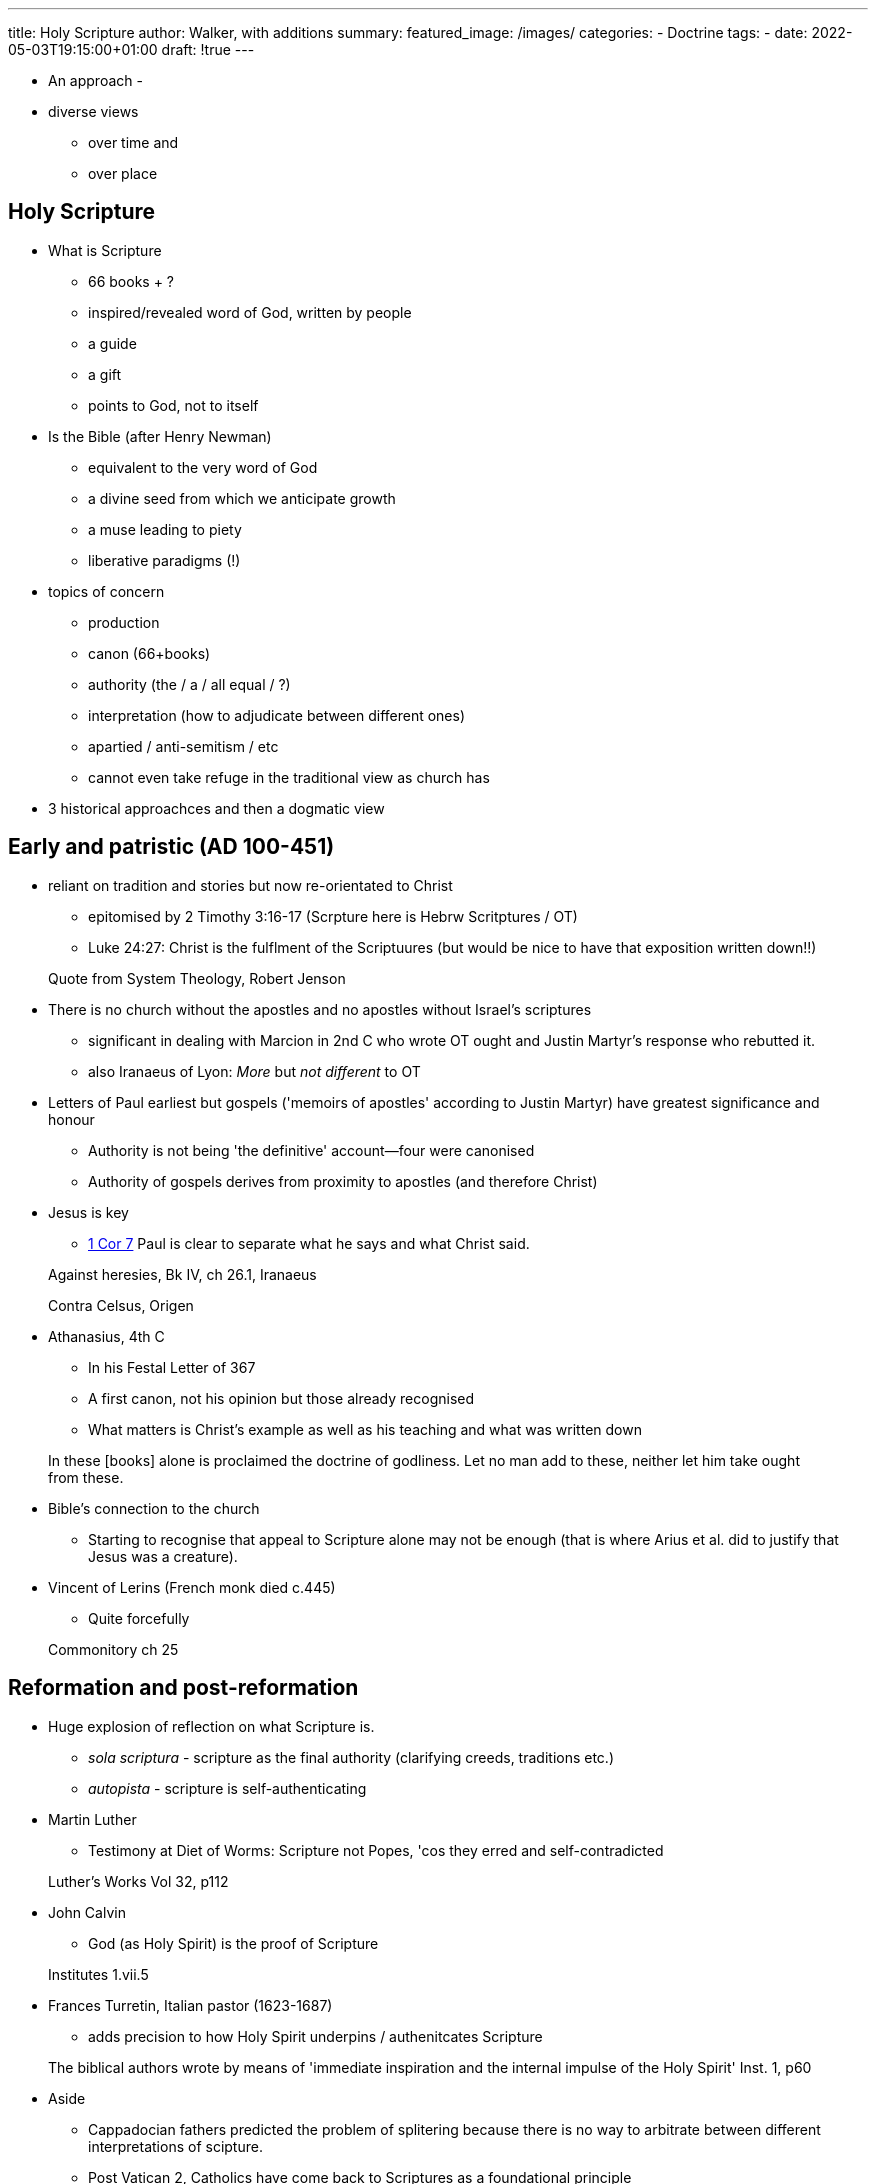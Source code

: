 ---
title: Holy Scripture
author: Walker, with additions
summary: 
featured_image: /images/
categories: 
  - Doctrine
tags:
  - 
date: 2022-05-03T19:15:00+01:00
draft: !true
---


* An approach
  - 

* diverse views 
  - over time and 
  - over place

## Holy Scripture

* What is Scripture
  - 66 books + ?
  - inspired/revealed word of God, written by people
  - a guide
  - a gift
  - points to God, not to itself

* Is the Bible (after Henry Newman)
  - equivalent to the very word of God
  - a divine seed from which we anticipate growth
  - a muse leading to piety
  - liberative paradigms (!)

* topics of concern
  - production
  - canon (66+books)
  - authority (the / a / all equal / ?)
  - interpretation (how to adjudicate between different ones)
    - apartied / anti-semitism / etc
    - cannot even take refuge in the  traditional view as church has 

* 3 historical approachces and then a dogmatic view

## Early and patristic (AD 100-451)

* reliant on tradition and stories but now re-orientated to Christ
  - epitomised by 2 Timothy 3:16-17 (Scrpture here is Hebrw Scritptures / OT)
  - Luke 24:27: Christ is the fulflment of the Scriptuures (but would be nice to have that exposition written down!!)
  
> Quote from System Theology, Robert Jenson

* There is no church without the apostles and no apostles without Israel's scriptures
  - significant in dealing with Marcion in 2nd C who wrote OT ought and Justin Martyr's response who rebutted it.
  - also Iranaeus of Lyon: _More_ but _not different_ to OT

* Letters of Paul earliest but gospels ('memoirs of apostles' according to Justin Martyr) have greatest significance and honour
  - Authority is not being 'the definitive' account--four were canonised
  - Authority of gospels derives from proximity to apostles (and therefore Christ) 

* Jesus is key
  - https://www.bible.com/en-GB/bible/111/1CO.7.NIVUK[1 Cor 7] Paul is clear to separate what he says and what Christ said.

> Against heresies, Bk IV, ch 26.1, Iranaeus

> Contra Celsus, Origen

* Athanasius, 4th C
  - In his Festal Letter of 367
  - A first canon, not his opinion but those already recognised
  - What matters is Christ's example as well as his teaching and what was written down

> In these [books] alone is proclaimed the doctrine of godliness. Let no man add to these, neither let him take ought from these.

* Bible's connection to the church
  - Starting to recognise that appeal to Scripture alone may not be enough (that is where Arius et al. did to justify that Jesus was a creature).

* Vincent of Lerins (French monk died c.445)
  - Quite forcefully

> Commonitory ch 25

## Reformation and post-reformation

* Huge explosion of reflection on what Scripture is.

  - _sola scriptura_ - scripture as the final authority (clarifying creeds, traditions etc.) 
  - _autopista_ - scripture is self-authenticating

* Martin Luther
  - Testimony at Diet of Worms: Scripture not Popes, 'cos they erred and self-contradicted

> Luther's Works Vol 32, p112

* John Calvin
  - God (as Holy Spirit) is the proof of Scripture

> Institutes 1.vii.5

* Frances Turretin, Italian pastor (1623-1687)
  - adds precision to how Holy Spirit underpins / authenitcates Scripture 
  
> The biblical authors wrote by means of 'immediate inspiration and the internal impulse of the Holy Spirit'
Inst. 1, p60

* Aside
  - Cappadocian fathers predicted the problem of splitering because there is no way to arbitrate between different interpretations of scipture.  
  - Post Vatican 2, Catholics have come back to Scriptures as a foundational principle

Plenty of room to develop in assignments!

## The modern era 

The historio-critical method

Measuring scripture against natural reason--as one would critique any other book--as opposed to being a community of faith.

* Baruch Spinoza, Dutch philosopher (1632-1677)
  - 'free our minds from theological prejudices'
  - external perspective: can only be esteemed insofaras it meets test of natural reason
    - so miracles are counter to natural experience so must be fictitious
  - scripture is important to Christians as it connects them to their roots
  - some useful techniques here but not a faith community

> Theological--Political treatise, pp98-100,111

* 19th C German universities became powerfully associated with this modern approach

* Charles Hodge, Prof at Princeton (1797-1878)
  - Others, notable Princeton, engaged to rebute this leading to _Biblical infallibility_.

* Most UK institutions opted for historio-critical approach

* Karl Barth, Swiss theologian (1886-1968)
  - Trained in the liberal, modern tradition but turned against it
  - 1916, 'The strange new world of the Bible'
  - first book is commentary on epistle to the Romans
  - went on to write 'Church dogmatics', a vast work of systematic theology
  - careful not to idolise the word of God, scripture is revelation of God

> The word of God and the word of man, p43

* John Webster: Sanctification
  - Seeking to balance creaturely nature of text (written by people) but inspired by God
  - inspirationalists go too far by denying the creaturely nature of the text
  - modernists go too far to deny the divine

> Holy scripture: a dogmatic sketch, John Webster


https://en.wikipedia.org/wiki/Isenheim_Altarpiece[Isenheim alterpiece, NOTE: John holding scripture but pointing to Jesus]

